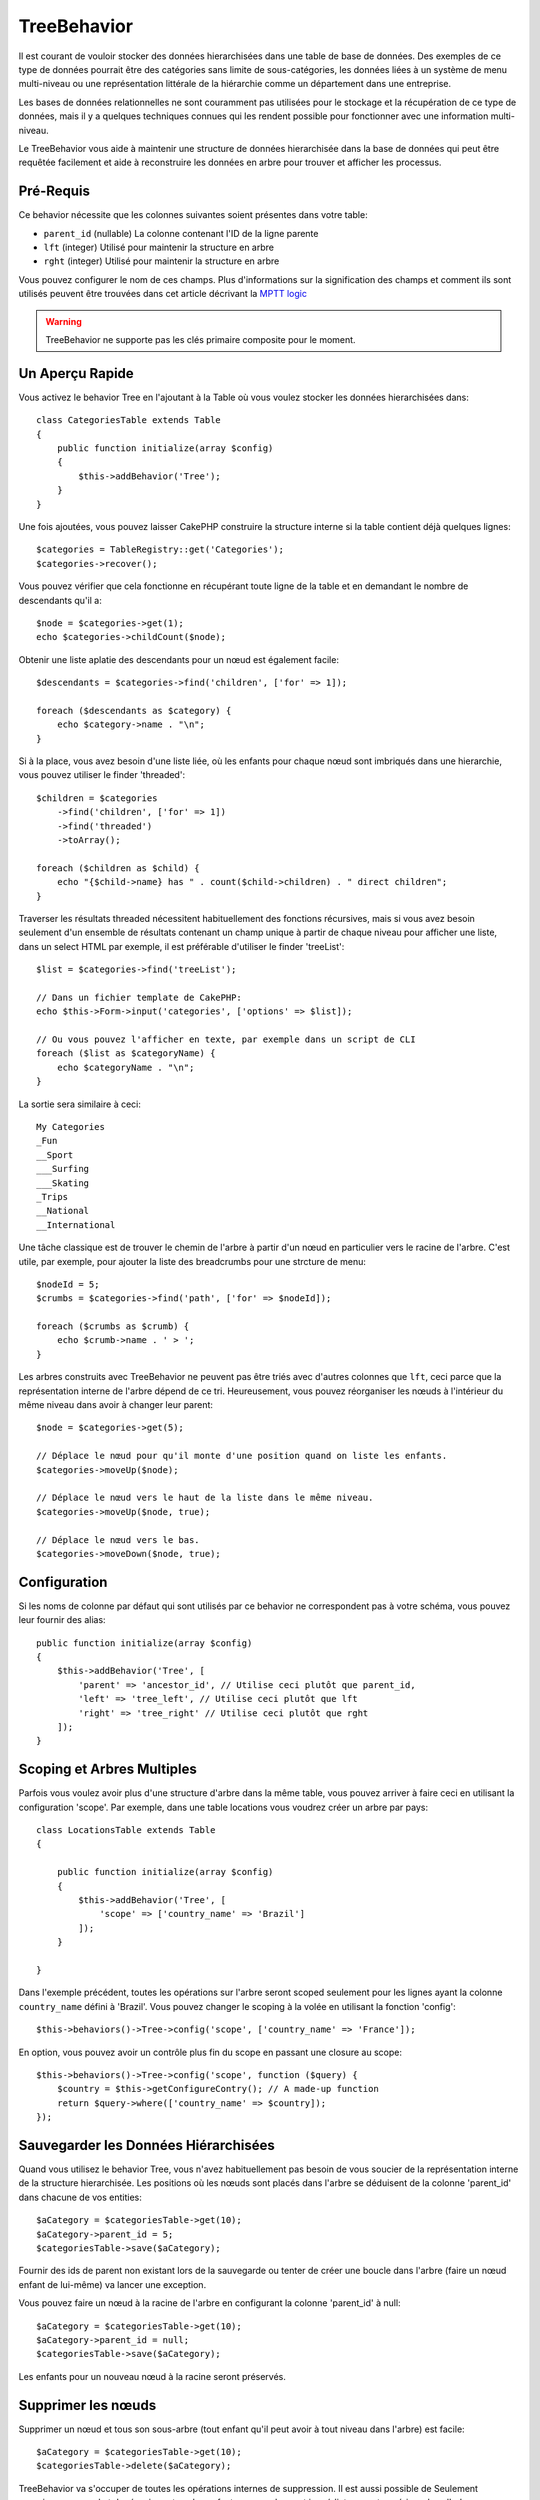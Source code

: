 TreeBehavior
############

.. php:namespace:: Cake\Model\Behavior

.. php:class:: TreeBehavior

Il est courant de vouloir stocker des données hierarchisées dans une table de
base de données. Des exemples de ce type de données pourrait être des catégories
sans limite de sous-catégories, les données liées à un système de menu
multi-niveau ou une représentation littérale de la hiérarchie comme un
département dans une entreprise.

Les bases de données relationnelles ne sont couramment pas utilisées pour le
stockage et la récupération de ce type de données, mais il y a quelques
techniques connues qui les rendent possible pour fonctionner avec une
information multi-niveau.

Le TreeBehavior vous aide à maintenir une structure de données hierarchisée
dans la base de données qui peut être requêtée facilement et aide à reconstruire
les données en arbre pour trouver et afficher les processus.

Pré-Requis
==========

Ce behavior nécessite que les colonnes suivantes soient présentes dans votre
table:

- ``parent_id`` (nullable) La colonne contenant l'ID de la ligne parente
- ``lft`` (integer) Utilisé pour maintenir la structure en arbre
- ``rght`` (integer) Utilisé pour maintenir la structure en arbre

Vous pouvez configurer le nom de ces champs.
Plus d'informations sur la signification des champs et comment ils sont utilisés
peuvent être trouvées dans cet article décrivant la
`MPTT logic <http://www.sitepoint.com/hierarchical-data-database-2/>`_

.. warning::

    TreeBehavior ne supporte pas les clés primaire composite pour le moment.

Un Aperçu Rapide
================

Vous activez le behavior Tree en l'ajoutant à la Table où vous voulez stocker
les données hierarchisées dans::

    class CategoriesTable extends Table
    {
        public function initialize(array $config)
        {
            $this->addBehavior('Tree');
        }
    }

Une fois ajoutées, vous pouvez laisser CakePHP construire la structure interne
si la table contient déjà quelques lignes::

    $categories = TableRegistry::get('Categories');
    $categories->recover();

Vous pouvez vérifier que cela fonctionne en récupérant toute ligne de la table
et en demandant le nombre de descendants qu'il a::

    $node = $categories->get(1);
    echo $categories->childCount($node);

Obtenir une liste aplatie des descendants pour un nœud est également facile::

    $descendants = $categories->find('children', ['for' => 1]);

    foreach ($descendants as $category) {
        echo $category->name . "\n";
    }

Si à la place, vous avez besoin d'une liste liée, où les enfants pour
chaque nœud sont imbriqués dans une hierarchie, vous pouvez utiliser le
finder 'threaded'::

    $children = $categories
        ->find('children', ['for' => 1])
        ->find('threaded')
        ->toArray();

    foreach ($children as $child) {
        echo "{$child->name} has " . count($child->children) . " direct children";
    }

Traverser les résultats threaded nécessitent habituellement des fonctions
récursives, mais si vous avez besoin seulement d'un ensemble de résultats
contenant un champ unique à partir de chaque niveau pour afficher une liste,
dans un select HTML par exemple, il est préférable d'utiliser le finder
'treeList'::

    $list = $categories->find('treeList');

    // Dans un fichier template de CakePHP:
    echo $this->Form->input('categories', ['options' => $list]);

    // Ou vous pouvez l'afficher en texte, par exemple dans un script de CLI
    foreach ($list as $categoryName) {
        echo $categoryName . "\n";
    }

La sortie sera similaire à ceci::

    My Categories
    _Fun
    __Sport
    ___Surfing
    ___Skating
    _Trips
    __National
    __International

Une tâche classique est de trouver le chemin de l'arbre à partir d'un nœud en
particulier vers le racine de l'arbre. C'est utile, par exemple, pour ajouter
la liste des breadcrumbs pour une strcture de menu::

    $nodeId = 5;
    $crumbs = $categories->find('path', ['for' => $nodeId]);

    foreach ($crumbs as $crumb) {
        echo $crumb->name . ' > ';
    }

Les arbres construits avec TreeBehavior ne peuvent pas être triés avec d'autres
colonnes que ``lft``, ceci parce que la représentation interne de l'arbre
dépend de ce tri. Heureusement, vous pouvez réorganiser les nœuds à
l'intérieur du même niveau dans avoir à changer leur parent::

    $node = $categories->get(5);

    // Déplace le nœud pour qu'il monte d'une position quand on liste les enfants.
    $categories->moveUp($node);

    // Déplace le nœud vers le haut de la liste dans le même niveau.
    $categories->moveUp($node, true);

    // Déplace le nœud vers le bas.
    $categories->moveDown($node, true);

Configuration
=============

Si les noms de colonne par défaut qui sont utilisés par ce behavior ne
correspondent pas à votre schéma, vous pouvez leur fournir des alias::

    public function initialize(array $config)
    {
        $this->addBehavior('Tree', [
            'parent' => 'ancestor_id', // Utilise ceci plutôt que parent_id,
            'left' => 'tree_left', // Utilise ceci plutôt que lft
            'right' => 'tree_right' // Utilise ceci plutôt que rght
        ]);
    }

Scoping et Arbres Multiples
===========================

Parfois vous voulez avoir plus d'une structure d'arbre dans la même table, vous
pouvez arriver à faire ceci en utilisant la configuration 'scope'. Par exemple,
dans une table locations vous voudrez créer un arbre par pays::

    class LocationsTable extends Table
    {

        public function initialize(array $config)
        {
            $this->addBehavior('Tree', [
                'scope' => ['country_name' => 'Brazil']
            ]);
        }

    }

Dans l'exemple précédent, toutes les opérations sur l'arbre seront scoped
seulement pour les lignes ayant la colonne ``country_name`` défini à 'Brazil'.
Vous pouvez changer le scoping à la volée en utilisant la fonction 'config'::

    $this->behaviors()->Tree->config('scope', ['country_name' => 'France']);

En option, vous pouvez avoir un contrôle plus fin du scope en passant une
closure au scope::

    $this->behaviors()->Tree->config('scope', function ($query) {
        $country = $this->getConfigureContry(); // A made-up function
        return $query->where(['country_name' => $country]);
    });

Sauvegarder les Données Hiérarchisées
=====================================

Quand vous utilisez le behavior Tree, vous n'avez habituellement pas besoin
de vous soucier de la représentation interne de la structure hierarchisée. Les
positions où les nœuds sont placés dans l'arbre se déduisent de la colonne
'parent_id' dans chacune de vos entities::

    $aCategory = $categoriesTable->get(10);
    $aCategory->parent_id = 5;
    $categoriesTable->save($aCategory);

Fournir des ids de parent non existant lors de la sauvegarde ou tenter de
créer une boucle dans l'arbre (faire un nœud enfant de lui-même) va lancer
une exception.

Vous pouvez faire un nœud à la racine de l'arbre en configurant la colonne
'parent_id' à null::

    $aCategory = $categoriesTable->get(10);
    $aCategory->parent_id = null;
    $categoriesTable->save($aCategory);

Les enfants pour un nouveau nœud à la racine seront préservés.

Supprimer les nœuds
====================

Supprimer un nœud et tous son sous-arbre (tout enfant qu'il peut avoir à tout
niveau dans l'arbre) est facile::

    $aCategory = $categoriesTable->get(10);
    $categoriesTable->delete($aCategory);

TreeBehavior va s'occuper de toutes les opérations internes de suppression.
Il est aussi possible de Seulement supprimer un nœud et de réassigner tous les
enfants au nœud parent immédiatemment supérieur dans l'arbre::

    $aCategory = $categoriesTable->get(10);
    $categoriesTable->removeFromTree($aCategory);
    $categoriesTable->delete($aCategory);

Tous les nœuds enfant seront conservés et un nouveau parent leur sera assigné.
